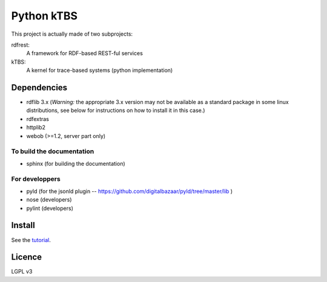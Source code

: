 ===========
Python kTBS
===========

This project is actually made of two subprojects:

rdfrest:
  A framework for RDF-based REST-ful services
kTBS:
  A kernel for trace-based systems (python implementation)


Dependencies
============

* rdflib 3.x (*Warning:* the appropriate 3.x version may not be
  available as a standard package in some linux distributions, see
  below for instructions on how to install it in this case.)
* rdfextras
* httplib2
* webob (>=1.2, server part only)

To build the documentation
--------------------------
* sphinx (for building the documentation)

For developpers
---------------
* pyld (for the jsonld plugin -- https://github.com/digitalbazaar/pyld/tree/master/lib )
* nose (developers)
* pylint (developers)

Install
=======

See the tutorial_.

.. _tutorial: https://kernel-for-trace-based-systems.readthedocs.org/en/latest/tutorials/install.html


Licence
=======

LGPL v3
